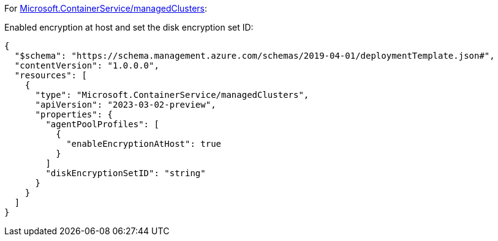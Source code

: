 For https://learn.microsoft.com/en-us/azure/templates/microsoft.containerservice/managedclusters[Microsoft.ContainerService/managedClusters]:

Enabled encryption at host and set the disk encryption set ID:
[source,json,diff-id=1101,diff-type=compliant]
----
{
  "$schema": "https://schema.management.azure.com/schemas/2019-04-01/deploymentTemplate.json#",
  "contentVersion": "1.0.0.0",
  "resources": [
    {
      "type": "Microsoft.ContainerService/managedClusters",
      "apiVersion": "2023-03-02-preview",
      "properties": {
        "agentPoolProfiles": [
          {
            "enableEncryptionAtHost": true
          }
        ]
        "diskEncryptionSetID": "string"
      }
    }
  ]
}
----
